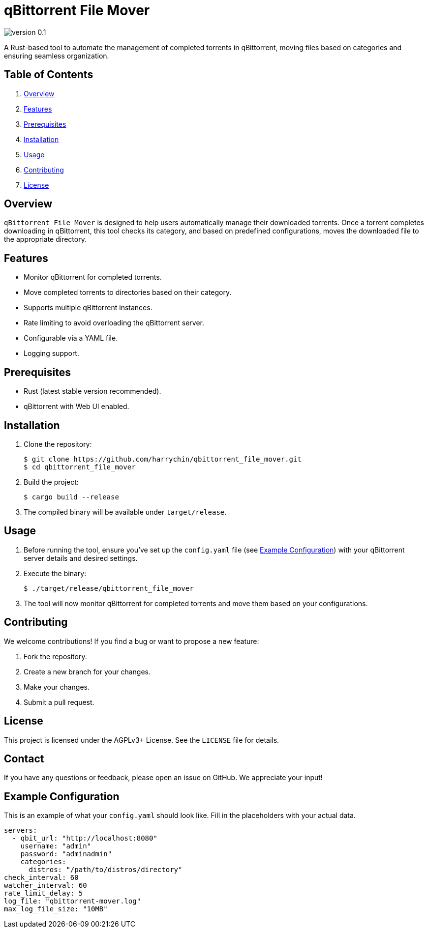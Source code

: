 = qBittorrent File Mover

image:https://img.shields.io/badge/version-0.1.0-blue[]

A Rust-based tool to automate the management of completed torrents in qBittorrent, moving files based on categories and ensuring seamless organization.

== Table of Contents

. <<overview,Overview>>
. <<features,Features>>
. <<prerequisites,Prerequisites>>
. <<installation,Installation>>
. <<usage,Usage>>
. <<contributing,Contributing>>
. <<license,License>>

== [[overview]]Overview

`qBittorrent File Mover` is designed to help users automatically manage their downloaded torrents. 
Once a torrent completes downloading in qBittorrent, this tool checks its category, and based on predefined configurations, moves the downloaded file to the appropriate directory.

== [[features]]Features

* Monitor qBittorrent for completed torrents.
* Move completed torrents to directories based on their category.
* Supports multiple qBittorrent instances.
* Rate limiting to avoid overloading the qBittorrent server.
* Configurable via a YAML file.
* Logging support.

== [[prerequisites]]Prerequisites

* Rust (latest stable version recommended).
* qBittorrent with Web UI enabled.

== [[installation]]Installation

1. Clone the repository:
+
----
$ git clone https://github.com/harrychin/qbittorrent_file_mover.git
$ cd qbittorrent_file_mover
----

2. Build the project:
+
----
$ cargo build --release
----

3. The compiled binary will be available under `target/release`.

== [[usage]]Usage

1. Before running the tool, ensure you've set up the `config.yaml` file (see <<Example Configuration>>) with your qBittorrent server details and desired settings.

2. Execute the binary:
+
----
$ ./target/release/qbittorrent_file_mover
----

3. The tool will now monitor qBittorrent for completed torrents and move them based on your configurations.

== [[contributing]]Contributing

We welcome contributions!
If you find a bug or want to propose a new feature:

. Fork the repository.
. Create a new branch for your changes.
. Make your changes.
. Submit a pull request.

== [[license]]License

This project is licensed under the AGPLv3+ License.
See the `LICENSE` file for details.

== Contact

If you have any questions or feedback, please open an issue on GitHub.
We appreciate your input!


== Example Configuration

This is an example of what your `config.yaml` should look like.
Fill in the placeholders with your actual data.

[source,yaml]
----
servers:
  - qbit_url: "http://localhost:8080"
    username: "admin"
    password: "adminadmin"
    categories: 
      distros: "/path/to/distros/directory"
check_interval: 60
watcher_interval: 60
rate_limit_delay: 5
log_file: "qbittorrent-mover.log"
max_log_file_size: "10MB"
----
